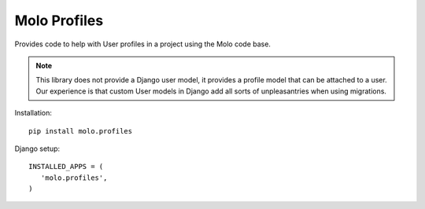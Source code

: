 Molo Profiles
=============

.. image:: https://travis-ci.org/praekelt/molo.profiles.svg?branch=develop
    :target: https://travis-ci.org/praekelt/molo.profiles
    :alt: Continuous Integration

.. image:: https://coveralls.io/repos/praekelt/molo.profiles/badge.png?branch=develop
    :target: https://coveralls.io/r/praekelt/molo.profiles?branch=develop
    :alt: Code Coverage

.. image:: https://badge.fury.io/py/molo.profles.svg
    :target: http://badge.fury.io/py/molo.profiles
    :alt: Pypi Package

Provides code to help with User profiles in a project using the Molo code base.

.. note::   This library does not provide a Django user model, it provides a
            profile model that can be attached to a user. Our experience is
            that custom User models in Django add all sorts of unpleasantries
            when using migrations.

Installation::

   pip install molo.profiles


Django setup::

   INSTALLED_APPS = (
      'molo.profiles',
   )
